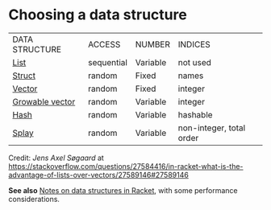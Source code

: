 * Choosing a data structure

|DATA STRUCTURE|ACCESS|NUMBER|INDICES|
|[[https://docs.racket-lang.org/guide/pairs.html][List]]|sequential|Variable|not used|
|[[https://docs.racket-lang.org/guide/define-struct.html][Struct]]|random|Fixed|names|
|[[https://docs.racket-lang.org/guide/vectors.html][Vector]]|random|Fixed|integer|
|[[https://docs.racket-lang.org/data/gvector.html][Growable vector]]|random|Variable|integer|
|[[https://docs.racket-lang.org/guide/hash-tables.html][Hash]]|random|Variable|hashable|
|[[https://docs.racket-lang.org/data/Splay_Trees.html][Splay]]|random|Variable|non-integer, total order|


Credit: /Jens Axel Søgaard/ at [[https://stackoverflow.com/questions/27584416/in-racket-what-is-the-advantage-of-lists-over-vectors/27589146#27589146][https://stackoverflow.com/questions/27584416/in-racket-what-is-the-advantage-of-lists-over-vectors/27589146#27589146]]

*See also* [[https://alex-hhh.github.io/2019/02/racket-data-structures.html][Notes on data structures in Racket]], with some performance considerations.